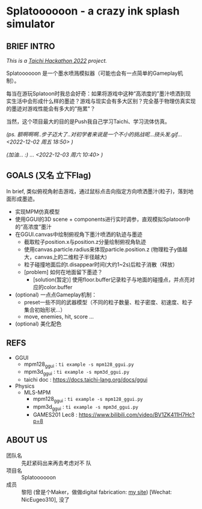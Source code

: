 #+filetags: :Taichi_Hackathon_2022:
#+TODO: [TODO] [DOING] | [DONE]

* Splatoooooon - a crazy ink splash simulator
** BRIEF INTRO
/This is a [[https://forum.taichi-lang.cn/t/topic/3506][Taichi Hackathon 2022]] project./

Splatoooooon 是一个墨水喷溅模拟器（可能也会有一点简单的Gameplay机制）。

每当在游玩Splatoon时我总会好奇：如果将游戏中这种“高浓度的”墨汁喷洒到现实生活中会形成什么样的墨迹？游戏与现实会有多大区别？完全基于物理仿真实现的墨迹对游戏性能会有多大的"拖累"？

当然，这个项目最大的目的是Push我自己学习Taichi、学习流体仿真。

/(ps. 额啊啊啊..步子迈大了..对初学者来说是一个不小的挑战呢...挠头发.gif...<2022-12-02 周五 18:50> )/

/(加油... :) ... <2022-12-03 周六 10:40> )/
   
** GOALS (又名 立下Flag)
In brief, 类似俯视角射击游戏，通过鼠标点击向指定方向喷洒墨汁(粒子)，落到地面形成墨迹。
- 实现MPM仿真模型
- 使用GGUI的3D scene + components进行实时调参，直观模拟Splatoon中的“高浓度”墨汁
- 在GGUI.canvas中绘制俯视角下墨汁喷洒的轨迹与墨迹
  - 截取粒子position.x与position.z分量绘制俯视角轨迹
  - 使用canvas.particle.radius来体现particle.position.z (物理粒子y值越大，canvas上的二维粒子半径越大)
  - 粒子碰撞地面后的t.disappear时间(大约1~2s)后粒子消散（释放）
  - [problem] 如何在地面留下墨迹？
    - [solution(暂定)] 使用floor.buffer记录粒子与地面的碰撞点，并点亮对应的color.buffer
- (optional) 一点点Gameplay机制：
  - preset一些不同的武器模型（不同的粒子数量、粒子密度、初速度、粒子集合初始形状...）
  - move, enemies, hit, score ...
- (optional) 美化配色

** REFS
- GGUI
  - mpm128_ggui : ~ti example -s mpm128_ggui.py~
  - mpm3d_ggui : ~ti example -s mpm3d_ggui.py~ 
  - taichi doc : https://docs.taichi-lang.org/docs/ggui
- Physics
  - MLS-MPM
    - mpm128_ggui : ~ti example -s mpm128_ggui.py~
    - mpm3d_ggui : ~ti example -s mpm3d_ggui.py~ 
    - GAMES201 Lec8 : https://www.bilibili.com/video/BV1ZK411H7Hc?p=8
        
** ABOUT US
- 团队名 :: 先赶紧码出来再去考虑对不 队
- 项目名 :: Splatoooooon
- 成员 :: 黎阳 (曾是个Maker，做做digital fabrication: [[https://fabacademy.org/2022/labs/oshanghai/students/yang-li/][my site]]) [Wechat: NicEugeo310], 没了 
